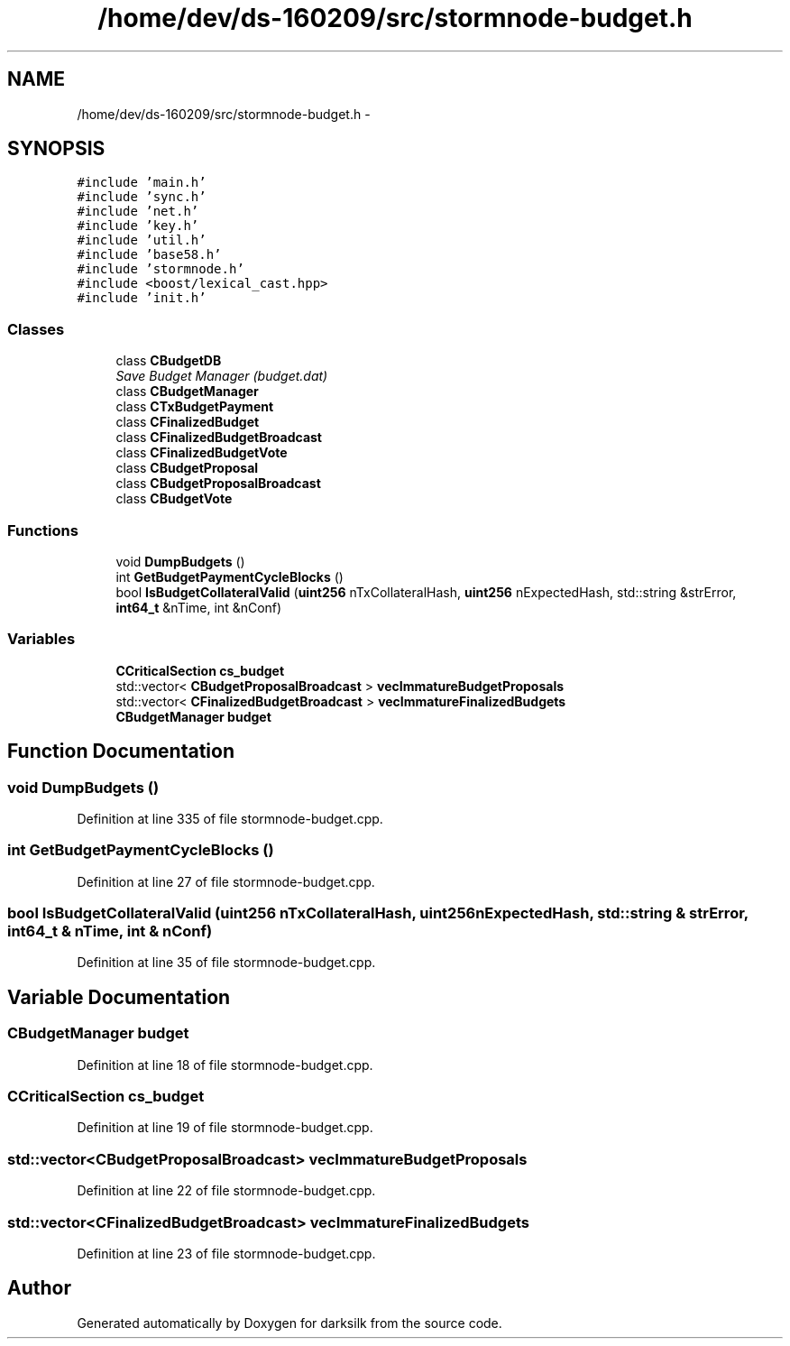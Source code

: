 .TH "/home/dev/ds-160209/src/stormnode-budget.h" 3 "Wed Feb 10 2016" "Version 1.0.0.0" "darksilk" \" -*- nroff -*-
.ad l
.nh
.SH NAME
/home/dev/ds-160209/src/stormnode-budget.h \- 
.SH SYNOPSIS
.br
.PP
\fC#include 'main\&.h'\fP
.br
\fC#include 'sync\&.h'\fP
.br
\fC#include 'net\&.h'\fP
.br
\fC#include 'key\&.h'\fP
.br
\fC#include 'util\&.h'\fP
.br
\fC#include 'base58\&.h'\fP
.br
\fC#include 'stormnode\&.h'\fP
.br
\fC#include <boost/lexical_cast\&.hpp>\fP
.br
\fC#include 'init\&.h'\fP
.br

.SS "Classes"

.in +1c
.ti -1c
.RI "class \fBCBudgetDB\fP"
.br
.RI "\fISave Budget Manager (budget\&.dat) \fP"
.ti -1c
.RI "class \fBCBudgetManager\fP"
.br
.ti -1c
.RI "class \fBCTxBudgetPayment\fP"
.br
.ti -1c
.RI "class \fBCFinalizedBudget\fP"
.br
.ti -1c
.RI "class \fBCFinalizedBudgetBroadcast\fP"
.br
.ti -1c
.RI "class \fBCFinalizedBudgetVote\fP"
.br
.ti -1c
.RI "class \fBCBudgetProposal\fP"
.br
.ti -1c
.RI "class \fBCBudgetProposalBroadcast\fP"
.br
.ti -1c
.RI "class \fBCBudgetVote\fP"
.br
.in -1c
.SS "Functions"

.in +1c
.ti -1c
.RI "void \fBDumpBudgets\fP ()"
.br
.ti -1c
.RI "int \fBGetBudgetPaymentCycleBlocks\fP ()"
.br
.ti -1c
.RI "bool \fBIsBudgetCollateralValid\fP (\fBuint256\fP nTxCollateralHash, \fBuint256\fP nExpectedHash, std::string &strError, \fBint64_t\fP &nTime, int &nConf)"
.br
.in -1c
.SS "Variables"

.in +1c
.ti -1c
.RI "\fBCCriticalSection\fP \fBcs_budget\fP"
.br
.ti -1c
.RI "std::vector< \fBCBudgetProposalBroadcast\fP > \fBvecImmatureBudgetProposals\fP"
.br
.ti -1c
.RI "std::vector< \fBCFinalizedBudgetBroadcast\fP > \fBvecImmatureFinalizedBudgets\fP"
.br
.ti -1c
.RI "\fBCBudgetManager\fP \fBbudget\fP"
.br
.in -1c
.SH "Function Documentation"
.PP 
.SS "void DumpBudgets ()"

.PP
Definition at line 335 of file stormnode-budget\&.cpp\&.
.SS "int GetBudgetPaymentCycleBlocks ()"

.PP
Definition at line 27 of file stormnode-budget\&.cpp\&.
.SS "bool IsBudgetCollateralValid (\fBuint256\fP nTxCollateralHash, \fBuint256\fP nExpectedHash, std::string & strError, \fBint64_t\fP & nTime, int & nConf)"

.PP
Definition at line 35 of file stormnode-budget\&.cpp\&.
.SH "Variable Documentation"
.PP 
.SS "\fBCBudgetManager\fP budget"

.PP
Definition at line 18 of file stormnode-budget\&.cpp\&.
.SS "\fBCCriticalSection\fP cs_budget"

.PP
Definition at line 19 of file stormnode-budget\&.cpp\&.
.SS "std::vector<\fBCBudgetProposalBroadcast\fP> vecImmatureBudgetProposals"

.PP
Definition at line 22 of file stormnode-budget\&.cpp\&.
.SS "std::vector<\fBCFinalizedBudgetBroadcast\fP> vecImmatureFinalizedBudgets"

.PP
Definition at line 23 of file stormnode-budget\&.cpp\&.
.SH "Author"
.PP 
Generated automatically by Doxygen for darksilk from the source code\&.
